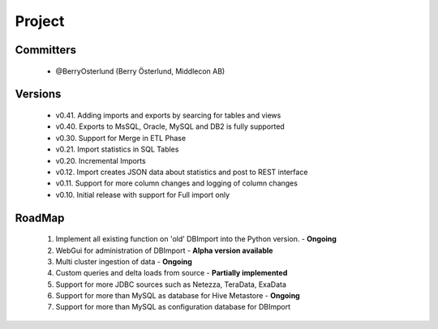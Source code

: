 Project
=======

Committers
----------

  - @BerryOsterlund (Berry Österlund, Middlecon AB)

Versions
--------

  - v0.41. Adding imports and exports by searcing for tables and views
  - v0.40. Exports to MsSQL, Oracle, MySQL and DB2 is fully supported
  - v0.30. Support for Merge in ETL Phase
  - v0.21. Import statistics in SQL Tables
  - v0.20. Incremental Imports
  - v0.12. Import creates JSON data about statistics and post to REST interface
  - v0.11. Support for more column changes and logging of column changes
  - v0.10. Initial release with support for Full import only

RoadMap
-------

  1. Implement all existing function on 'old' DBImport into the Python version. - **Ongoing**
  2. WebGui for administration of DBImport - **Alpha version available**
  3. Multi cluster ingestion of data - **Ongoing**
  4. Custom queries and delta loads from source - **Partially implemented**
  5. Support for more JDBC sources such as Netezza, TeraData, ExaData
  6. Support for more than MySQL as database for Hive Metastore - **Ongoing**
  7. Support for more than MySQL as configuration database for DBImport
